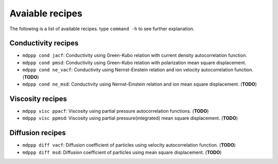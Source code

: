Avaiable recipes
================

The following is a list of available recipes. type ``command -h`` to see further explanation.

Conductivity recipes
--------------------

- ``mdppp cond jacf``:  Conductivity using Green-Kubo relation with current density autocorrelation function.
- ``mdppp cond pmsd``:  Conductivity using Green-Kubo relation with polarization mean square displacement.
- ``mdppp cond ne_vacf``:  Conductivity using Nernst-Einstein relation and ion velocity autocorrelation function. (**TODO**)
- ``mdppp cond ne_msd``:  Conductivity using Nernst-Einstein relation and ion mean square displacement. (**TODO**)

Viscosity recipes
-----------------

- ``mdppp visc ppacf``:  Viscosity using partial pressure autocorrelation functions. (**TODO**)
- ``mdppp visc ppmsd``:  Viscosity using partial pressure(integrated) mean square displacement. (**TODO**)

Diffusion recipes
-----------------

- ``mdppp diff vacf``:  Diffusion coefficient of particles using velocity autocorrelation function. (**TODO**)
- ``mdppp diff msd``:  Diffusion coefficient of particles using mean square displacement. (**TODO**)
